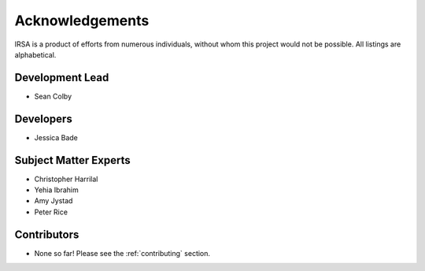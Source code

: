 .. _acknowledgements:

================
Acknowledgements
================
IRSA is a product of efforts from numerous individuals, without whom this project would not be possible.
All listings are alphabetical.

Development Lead
----------------
- Sean Colby

Developers
----------
- Jessica Bade

Subject Matter Experts
----------------------
- Christopher Harrilal
- Yehia Ibrahim
- Amy Jystad
- Peter Rice

Contributors
------------
- None so far! Please see the :ref:`contributing` section.
